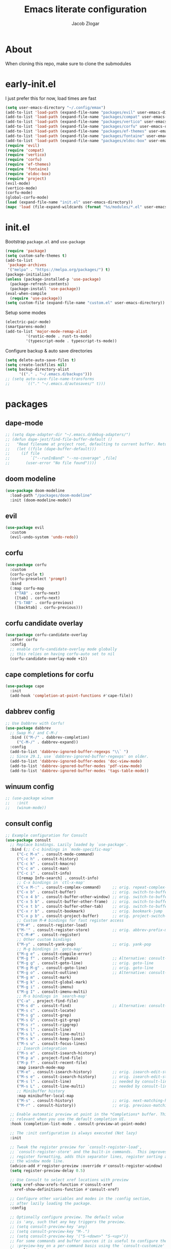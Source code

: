 #+title: Emacs literate configuration
#+AUTHOR: Jacob Zlogar
#+email: jacob.zlogar@gmail.com

* About
When cloning this repo, make sure to clone the submodules

* early-init.el

I just prefer this for now, load times are fast

#+begin_src emacs-lisp :tangle "early-init.el" :mkdirp yes
(setq user-emacs-directory "~/.config/emax")
(add-to-list 'load-path (expand-file-name "packages/evil" user-emacs-directory))
(add-to-list 'load-path (expand-file-name "packages/compat" user-emacs-directory))
(add-to-list 'load-path (expand-file-name "packages/vertico" user-emacs-directory))
(add-to-list 'load-path (expand-file-name "packages/corfu" user-emacs-directory))
(add-to-list 'load-path (expand-file-name "packages/ef-themes" user-emacs-directory))
(add-to-list 'load-path (expand-file-name "packages/fontaine" user-emacs-directory))
(add-to-list 'load-path (expand-file-name "packages/eldoc-box" user-emacs-directory))
(require 'evil)
(require 'compat)
(require 'vertico)
(require 'corfu)
(require 'ef-themes)
(require 'fontaine)
(require 'eldoc-box)
(require 'project)
(evil-mode)
(vertico-mode)
(corfu-mode)
(global-corfu-mode)
(load (expand-file-name "init.el" user-emacs-directory))
(mapc 'load (file-expand-wildcards (format "%s/modules/*.el" user-emacs-directory)))
#+end_src

* init.el

Bootstrap ~package.el~ and ~use-package~

#+begin_src emacs-lisp :tangle "init.el"
(require 'package)
(setq custom-safe-themes t)
(add-to-list
 'package-archives
 '("melpa" . "https://melpa.org/packages/") t)
(package-initialize)
(unless (package-installed-p 'use-package)
  (package-refresh-contents)
  (package-install 'use-package))
(eval-when-compile
  (require 'use-package))
(setq custom-file (expand-file-name "custom.el" user-emacs-directory))
#+end_src

Setup some modes
#+begin_src emacs-lisp :tangle "init.el"
(electric-pair-mode)
(smartparens-mode)
(add-to-list 'major-mode-remap-alist
	     '(rustic-mode . rust-ts-mode)
	     '(typescript-mode . typescript-ts-mode))
#+end_src

Configure backup & auto save directories
#+begin_src emacs-lisp :tangle "init.el"
(setq delete-auto-save-files t)
(setq create-lockfiles nil)
(setq backup-directory-alist
      '(("." . "~/.emacs.d/backups")))
;; (setq auto-save-file-name-transforms
;;       `(("." "~/.emacs.d/autosaves/" t)))
#+end_src

* packages

** dape-mode
#+begin_src emacs-lisp :tangle "modules/dape.el"
;; (setq dape-adapter-dir "~/.emacs.d/debug-adapters/")
;; (defun dape-jest/find-file-buffer-default ()
;;   "Read filename at project root, defaulting to current buffer. Return vector of jest args to run said file"
;;   (let ((file (dape-buffer-default)))
;;     (if file
;;         `["--runInBand" "--no-coverage" ,file]
;;       (user-error "No file found"))))
#+end_src

** doom modeline
#+begin_src emacs-lisp :tangle "modules/doom-modeline.el"
(use-package doom-modeline
  :load-path "/packages/doom-modeline"
  :init (doom-modeline-mode))
#+end_src

** evil

#+begin_src emacs-lisp :tangle "modules/evil.el"
(use-package evil
  :custom
  (evil-undo-system 'undo-redo))
#+end_src

** corfu

#+begin_src emacs-lisp :tangle "modules/corfu.el"
(use-package corfu
  :custom
  (corfu-cycle t)
  (corfu-preselect 'prompt)
  :bind
  (:map corfu-map
	("TAB" . corfu-next)
	([tab] . corfu-next)
	("S-TAB" . corfu-previous)
	([backtab] . corfu-previous)))
#+end_src

** corfu candidate overlay

#+begin_src emacs-lisp :tangle "modules/corfu.el"
(use-package corfu-candidate-overlay
  :after corfu
  :config
  ;; enable corfu-candidate-overlay mode globally
  ;; this relies on having corfu-auto set to nil
  (corfu-candidate-overlay-mode +1))
#+end_src
** cape completions for corfu

#+begin_src emacs-lisp :tangle "modules/cape.el"
  (use-package cape
    :init
    (add-hook 'completion-at-point-functions #'cape-file))
#+end_src


** dabbrev config
#+begin_src emacs-lisp :tangle "modules/dabbrev.el"
  ;; Use Dabbrev with Corfu!
  (use-package dabbrev
    ;; Swap M-/ and C-M-/
    :bind (("M-/" . dabbrev-completion)
	   ("C-M-/" . dabbrev-expand))
    :config
    (add-to-list 'dabbrev-ignored-buffer-regexps "\\` ")
    ;; Since 29.1, use `dabbrev-ignored-buffer-regexps' on older.
    (add-to-list 'dabbrev-ignored-buffer-modes 'doc-view-mode)
    (add-to-list 'dabbrev-ignored-buffer-modes 'pdf-view-mode)
    (add-to-list 'dabbrev-ignored-buffer-modes 'tags-table-mode))
#+End_src

** winuum config
#+begin_src emacs-lisp :tangle "modules/winum.el"
  ;; (use-package winum
  ;;   :init
  ;;   (winum-mode))
#+end_src

** consult config

#+begin_src emacs-lisp :tangle "init.el"
  ;; Example configuration for Consult
  (use-package consult
    ;; Replace bindings. Lazily loaded by `use-package'.
    :bind (;; C-c bindings in `mode-specific-map'
	   ("C-c M-x" . consult-mode-command)
	   ("C-c h" . consult-history)
	   ("C-c k" . consult-kmacro)
	   ("C-c m" . consult-man)
	   ("C-c i" . consult-info)
	   ([remap Info-search] . consult-info)
	   ;; C-x bindings in `ctl-x-map'
	   ("C-x M-:" . consult-complex-command)     ;; orig. repeat-complex-command
	   ("C-x b" . consult-buffer)                ;; orig. switch-to-buffer
	   ("C-x 4 b" . consult-buffer-other-window) ;; orig. switch-to-buffer-other-window
	   ("C-x 5 b" . consult-buffer-other-frame)  ;; orig. switch-to-buffer-other-frame
	   ("C-x t b" . consult-buffer-other-tab)    ;; orig. switch-to-buffer-other-tab
	   ("C-x r b" . consult-bookmark)            ;; orig. bookmark-jump
	   ("C-x p b" . consult-project-buffer)      ;; orig. project-switch-to-buffer
	   ;; Custom M-# bindings for fast register access
	   ("M-#" . consult-register-load)
	   ("M-'" . consult-register-store)          ;; orig. abbrev-prefix-mark (unrelated)
	   ("C-M-#" . consult-register)
	   ;; Other custom bindings
	   ("M-y" . consult-yank-pop)                ;; orig. yank-pop
	   ;; M-g bindings in `goto-map'
	   ("M-g e" . consult-compile-error)
	   ("M-g f" . consult-flymake)               ;; Alternative: consult-flycheck
	   ("M-g g" . consult-goto-line)             ;; orig. goto-line
	   ("M-g M-g" . consult-goto-line)           ;; orig. goto-line
	   ("M-g o" . consult-outline)               ;; Alternative: consult-org-heading
	   ("M-g m" . consult-mark)
	   ("M-g k" . consult-global-mark)
	   ("M-g i" . consult-imenu)
	   ("M-g I" . consult-imenu-multi)
	   ;; M-s bindings in `search-map'
	   ("C-a" . project-find-file)
	   ("M-s d" . consult-find)                  ;; Alternative: consult-fd
	   ("M-s c" . consult-locate)
	   ("M-s g" . consult-grep)
	   ("M-s G" . consult-git-grep)
	   ("M-s r" . consult-ripgrep)
	   ("M-s l" . consult-line)
	   ("M-s L" . consult-line-multi)
	   ("M-s k" . consult-keep-lines)
	   ("M-s u" . consult-focus-lines)
	   ;; Isearch integration
	   ("M-s e" . consult-isearch-history)
	   ("M-p a" . project-find-file)
	   ("M-p f" . consult-recent-file)
	   :map isearch-mode-map
	   ("M-e" . consult-isearch-history)         ;; orig. isearch-edit-string
	   ("M-s e" . consult-isearch-history)       ;; orig. isearch-edit-string
	   ("M-s l" . consult-line)                  ;; needed by consult-line to detect isearch
	   ("M-s L" . consult-line-multi)            ;; needed by consult-line to detect isearch
	   ;; Minibuffer history
	   :map minibuffer-local-map
	   ("M-s" . consult-history)                 ;; orig. next-matching-history-element
	   ("M-r" . consult-history))                ;; orig. previous-matching-history-element

    ;; Enable automatic preview at point in the *Completions* buffer. This is
    ;; relevant when you use the default completion UI.
    :hook (completion-list-mode . consult-preview-at-point-mode)

    ;; The :init configuration is always executed (Not lazy)
    :init

    ;; Tweak the register preview for `consult-register-load',
    ;; `consult-register-store' and the built-in commands.  This improves the
    ;; register formatting, adds thin separator lines, register sorting and hides
    ;; the window mode line.
    (advice-add #'register-preview :override #'consult-register-window)
    (setq register-preview-delay 0.5)

    ;; Use Consult to select xref locations with preview
    (setq xref-show-xrefs-function #'consult-xref
	  xref-show-definitions-function #'consult-xref)

    ;; Configure other variables and modes in the :config section,
    ;; after lazily loading the package.
    :config

    ;; Optionally configure preview. The default value
    ;; is 'any, such that any key triggers the preview.
    ;; (setq consult-preview-key 'any)
    ;; (setq consult-preview-key "M-.")
    ;; (setq consult-preview-key '("S-<down>" "S-<up>"))
    ;; For some commands and buffer sources it is useful to configure the
    ;; :preview-key on a per-command basis using the `consult-customize' macro.
    (consult-customize
     consult-theme :preview-key '(:debounce 0.2 any)
     consult-ripgrep consult-git-grep consult-grep consult-man
     consult-bookmark consult-recent-file consult-xref
     consult--source-bookmark consult--source-file-register
     consult--source-recent-file consult--source-project-recent-file
     ;; :preview-key "M-."
     :preview-key '(:debounce 0.4 any))

    ;; Optionally configure the narrowing key.
    ;; Both < and C-+ work reasonably well.
    (setq consult-narrow-key "<") ;; "C-+"

    ;; Optionally make narrowing help available in the minibuffer.
    ;; You may want to use `embark-prefix-help-command' or which-key instead.
    ;; (keymap-set consult-narrow-map (concat consult-narrow-key " ?") #'consult-narrow-help)
  )
#+end_src

** embark config

#+begin_src emacs-lisp :tangle "modules/embark-config.el"
(use-package embark
  :ensure t

  :bind
  (("C-." . embark-act)         ;; pick some comfortable binding
   ("C-;" . embark-dwim)        ;; good alternative: M-.
   ("C-h B" . embark-bindings)) ;; alternative for `describe-bindings'

  :init

  ;; Optionally replace the key help with a completing-read interface
  (setq prefix-help-command #'embark-prefix-help-command)

  ;; Show the Embark target at point via Eldoc. You may adjust the
  ;; Eldoc strategy, if you want to see the documentation from
  ;; multiple providers. Beware that using this can be a little
  ;; jarring since the message shown in the minibuffer can be more
  ;; than one line, causing the modeline to move up and down:

  ;; (add-hook 'eldoc-documentation-functions #'embark-eldoc-first-target)
  ;; (setq eldoc-documentation-strategy #'eldoc-documentation-compose-eagerly)

  :config

  ;; Hide the mode line of the Embark live/completions buffers
  (add-to-list 'display-buffer-alist
               '("\\`\\*Embark Collect \\(Live\\|Completions\\)\\*"
                 nil
                 (window-parameters (mode-line-format . none)))))

;; Consult users will also want the embark-consult package.
(use-package embark-consult
  :ensure t ; only need to install it, embark loads it after consult if found
  :hook
  (embark-collect-mode . consult-preview-at-point-mode))
#+end_src

** marginalia config

#+begin_src emacs-lisp :tangle "init.el"
  (use-package marginalia
    :ensure t
    :config
    (marginalia-mode))
#+end_src

** orderless config

#+begin_src emacs-lisp :tangle "init.el"
;; Optionally use the `orderless' completion style.
(use-package orderless
  :custom
  ;; Configure a custom style dispatcher (see the Consult wiki)
  ;; (orderless-style-dispatchers '(+orderless-consult-dispatch orderless-affix-dispatch))
  ;; (orderless-component-separator #'orderless-escapable-split-on-space)
  (completion-styles '(orderless basic))
  (completion-category-defaults nil)
  (completion-category-overrides '((file (styles partial-completion)))))
#+end_src

** vertico config

#+begin_src emacs-lisp :tangle "modules/vertico-config.el"
;; A few more useful configurations...
(use-package emacs
  :custom
  ;; Emacs 30 and newer: Disable Ispell completion function.
  ;; Try `cape-dict' as an alternative.
  (text-mode-ispell-word-completion nil)
  ;; Support opening new minibuffers from inside existing minibuffers.
  (enable-recursive-minibuffers t)
  ;; Hide commands in M-x which do not work in the current mode.  Vertico
  ;; commands are hidden in normal buffers. This setting is useful beyond
  ;; Vertico.
  (read-extended-command-predicate #'command-completion-default-include-p)
  ;; Enable indentation+completion using the TAB key.
  ;; `completion-at-point' is often bound to M-TAB.
  (tab-always-indent 'complete)
  :init
  ;; Add prompt indicator to `completing-read-multiple'.
  ;; We display [CRM<separator>], e.g., [CRM,] if the separator is a comma.
  (defun crm-indicator (args)
    (cons (format "[CRM%s] %s"
		  (replace-regexp-in-string
		   "\\`\\[.*?]\\*\\|\\[.*?]\\*\\'" ""
		   crm-separator)
		  (car args))
	  (cdr args)))
  (advice-add #'completing-read-multiple :filter-args #'crm-indicator)

  ;; Do not allow the cursor in the minibuffer prompt
  (setq minibuffer-prompt-properties
	'(read-only t cursor-intangible t face minibuffer-prompt))
  (add-hook 'minibuffer-setup-hook #'cursor-intangible-mode))

;; Enable vertico-multiform
(vertico-multiform-mode)
(setq vertico-cycle t)

;; Configure the display per command.
;; Use a buffer with indices for imenu
;; and a flat (Ido-like) menu for M-x.
(setq vertico-multiform-commands
      '((consult-imenu buffer indexed)
	(find-file flat)
	(project-find-file flat)
	(consult-fd flat)
	(execute-extended-command flat)))

;; Configure the display per completion category.
;; Use the grid display for files and a buffer
;; for the consult-grep commands.
(setq vertico-multiform-categories
      '((file grid)
	(consult-grep buffer)))
#+end_src

* ui

** tab bar
#+begin_src emacs-lisp :tangle "modules/tab-bar.el"
#+end_src

** theme

ty mr. Prot
- Why does switching from ~doom-gruvbox~ to one of these themes with ~ef-themes-select~ not change the gutter  faces 

#+begin_src emacs-lisp :tangle "modules/ui.el"
(provide 'ui)
;;(load-theme 'doom-gruvbox)
  ;; Make customisations that affect Emacs faces BEFORE loading a theme
  ;; (any change needs a theme re-load to take effect).

  ;; If you like two specific themes and want to switch between them, you
  ;; can specify them in `ef-themes-to-toggle' and then invoke the command
  ;; `ef-themes-toggle'.  All the themes are included in the variable
  ;; `ef-themes-collection'.
  ;; (setq ef-themes-to-toggle '(ef-summer ef-winter))

  ;; (setq ef-themes-headings ; read the manual's entry or the doc string
  ;; 	'((0 variable-pitch light 1.9)
  ;; 	  (1 variable-pitch light 1.8)
  ;; 	  (2 variable-pitch regular 1.7)
  ;; 	  (3 variable-pitch regular 1.6)
  ;; 	  (4 variable-pitch regular 1.5)
  ;; 	  (5 variable-pitch 1.4) ; absence of weight means `bold'
  ;; 	  (6 variable-pitch 1.3)
  ;; 	  (7 variable-pitch 1.2)
  ;; 	  (t variable-pitch 1.1)))

  ;; They are nil by default
  ;; (setq ef-themes-mixed-fonts t
  ;; 	ef-themes-variable-pitch-ui t)

  ;; Disable all other themes to avoid awkward blending:
  ;; (mapc #'disable-theme custom-enabled-themes)

  ;; Load the theme of choice:
  ;;(load-theme 'ef-night :no-confirm)

  ;; OR use this to load the theme which also calls `ef-themes-post-load-hook':
  ;;(ef-themes-select 'ef-bio)
  (load-theme 'doom-gruvbox)

  ;; The themes we provide are recorded in the `ef-themes-dark-themes',
  ;; `ef-themes-light-themes'.

  ;; We also provide these commands, but do not assign them to any key:
  ;;
  ;; - `ef-themes-toggle'
  ;; - `ef-themes-select'
  ;; - `ef-themes-select-dark'
  ;; - `ef-themes-select-light'
  ;; - `ef-themes-load-random'
  ;; - `ef-themes-preview-colors'
  ;; - `ef-themes-preview-colors-current'
#+end_src

** modes

Some default emacs "ui" modes i'd like to disable

#+begin_src emacs-lisp :tangle "modules/ui.el"
(set-frame-font "Iosevka 14")
;; use git-gutter-mode
(setq git-gutter-mode t)
(setq git-gutter-fringe t)
(which-key-mode 1)
(menu-bar-mode -1)
(tool-bar-mode -1)
(toggle-scroll-bar -1)
(winner-mode 1)
(setq blink-cursor-mode nil)
(add-hook 'prog-mode-hook 'display-line-numbers-mode)
#+end_src

** org-mode

org-mode face customizations

#+begin_src emacs-lisp :tangle "modules/ui.el"
  (let ((bg-color (face-attribute 'menu :background))
	(fg-color (face-attribute 'font-lock-comment-face :foreground)))
    (custom-set-faces
     `(org-block-begin-line ((t (:foreground ,fg-color :background ,bg-color))))
     `(org-block-end-line ((t (:foreground ,fg-color :background ,bg-color))))))
#+end_src

** misc
#+begin_src emacs-lisp :tangle "modules/ui.el"
(setq max-mini-window-height 0.3)
(let ((bg-color (face-attribute 'default :background)))
  (custom-set-faces
   `(eldoc-box-body ((t :family "Iosevka" :height 120)))
   `(eldoc-box-border ((t :background ,(face-attribute 'highlight :background))))
   `(line-number ((t (:background ,bg-color))))
   `(fringe ((t (:background ,bg-color))))))

#+end_src

** kind icon

Am i even using this?

#+begin_src emacs-lisp :tangle "modules/ui.el"
(use-package kind-icon
  :ensure t
  :after corfu
  ;:custom
  ; (kind-icon-blend-background t)
  ; (kind-icon-default-face 'corfu-default) ; only needed with blend-background
  :config
  (setq kind-icon-use-icons nil)
  (add-to-list 'corfu-margin-formatters #'kind-icon-margin-formatter))
#+end_src

* keybindings

** buffer
#+begin_src emacs-lisp :tangle "modules/keybinds.el"
(global-set-key (kbd "C-<tab>") #'evil-switch-to-windows-last-buffer)
(evil-global-set-key 'motion (kbd "K") 'eldoc-doc-buffer)
(evil-global-set-key 'motion (kbd "\"") 'eldoc-box-quit-frame)
#+end_src

* misc

** config

I should move these into more specific sections

#+begin_src emacs-lisp :tangle "modules/misc.el"
(setq org-src-window-setup 'current-window)
(setq org-src-tab-acts-natively t)
(setq org-src-preserve-indentation t)
(setq org-edit-src-content-indentation 0)
(add-hook 'org-mode-hook 'electric-indent-mode)
(setq project-switch-commands 'project-find-file)
(setq gc-cons-threshold 100000000)
(setq read-process-output-max (* 1024 1024)) ;; 1mb
#+end_src


** miscellanea
#+begin_src emacs-lisp :tangle "modules/misc.el"
(defun nasm/compile (instr &optional bits)
  (let* ((bits (or bits 16))
	 (temp-asm "/tmp/test.asm")
	 (temp-binary "/tmp/test")
	 (cmd (format "nasm %s -o %s" temp-asm temp-binary)))
    (with-temp-file temp-asm
      (insert (format "bits %d\n" bits))
      (insert instr))
    (shell-command-to-string cmd)
    (when (file-exists-p temp-binary)
      (with-temp-buffer
	(insert-file-contents-literally temp-binary)
        (mapconcat (lambda (byte) (format "%02X" byte))
                   (string-to-list (buffer-substring-no-properties (point-min) (point-max)))
                   " ")))))

(defun ce/gen_const/seg_instr ()
  (interactive)
  (let* ((segmentRegister (completing-read "segment register: " '(("ES") ("CS") ("SS") ("DS"))))
	 (selectedMnemonic (completing-read "mnemonic: " '(("POP") ("PUSH"))))
	 (wide (completing-read "wide: " '(("true") ("false"))))
	 (const_name (format "pub const %s_%s: Instruction2 = Instruction2 {" selectedMnemonic segmentRegister))
	 (mnemonic (format "mnemonic: Mnemonic::%s," selectedMnemonic))
	 (operand (format "operand: Some(Operand::SegmentRegister { dest: SegmentRegister::%s })," segmentRegister))
	 (wide (format "wide: %s," wide))
	 (direction (format "direction: None"))
	 (body (mapconcat (lambda (s) (concat "    " s)) (list mnemonic operand wide direction) "\n"))
	 (message body)
	 (with-temp-buffer
	   (insert (format "%s\n%s\n};" const_name body))))))

(setq org-html-postamble-format '(("en" "<p class=\"author\">%a (%e) </p>")))
#+end_src
